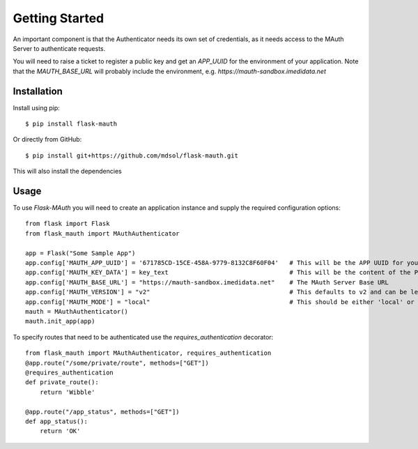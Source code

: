 Getting Started
===============

An important component is that the Authenticator needs its own set of credentials, as it needs access to the MAuth Server to authenticate requests.

You will need to raise a ticket to register a public key and get an *APP_UUID* for the environment of your application.  Note that the *MAUTH_BASE_URL* will probably
include the environment, e.g. *https://mauth-sandbox.imedidata.net*


Installation
------------

Install using pip::

    $ pip install flask-mauth


Or directly from GitHub::

    $ pip install git+https://github.com/mdsol/flask-mauth.git

This will also install the dependencies

Usage
-----

To use *Flask-MAuth* you will need to create an application instance and supply the required configuration options::

    from flask import Flask
    from flask_mauth import MAuthAuthenticator

    app = Flask("Some Sample App")
    app.config['MAUTH_APP_UUID'] = '671785CD-15CE-458A-9779-8132C8F60F04'   # This will be the APP UUID for your application
    app.config['MAUTH_KEY_DATA'] = key_text                                 # This will be the content of the Private Key
    app.config['MAUTH_BASE_URL'] = "https://mauth-sandbox.imedidata.net"    # The MAuth Server Base URL
    app.config['MAUTH_VERSION'] = "v2"                                      # This defaults to v2 and can be left out
    app.config['MAUTH_MODE'] = "local"                                      # This should be either 'local' or 'remote'
    mauth = MAuthAuthenticator()
    mauth.init_app(app)

To specify routes that need to be authenticated use the `requires_authentication` decorator::

    from flask_mauth import MAuthAuthenticator, requires_authentication
    @app.route("/some/private/route", methods=["GET"])
    @requires_authentication
    def private_route():
        return 'Wibble'

    @app.route("/app_status", methods=["GET"])
    def app_status():
        return 'OK'



